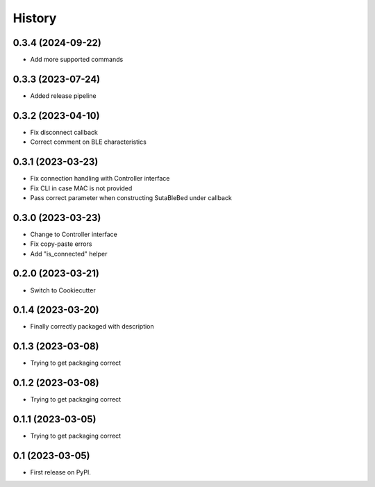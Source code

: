 =======
History
=======

0.3.4 (2024-09-22)
-----------------
* Add more supported commands

0.3.3 (2023-07-24)
------------------
* Added release pipeline

0.3.2 (2023-04-10)
------------------
* Fix disconnect callback
* Correct comment on BLE characteristics

0.3.1 (2023-03-23)
------------------
* Fix connection handling with Controller interface
* Fix CLI in case MAC is not provided
* Pass correct parameter when constructing SutaBleBed under callback

0.3.0 (2023-03-23)
-------------------

* Change to Controller interface
* Fix copy-paste errors
* Add "is_connected" helper

0.2.0 (2023-03-21)
------------------

* Switch to Cookiecutter

0.1.4 (2023-03-20)
------------------

* Finally correctly packaged with description

0.1.3 (2023-03-08)
------------------

* Trying to get packaging correct

0.1.2 (2023-03-08)
------------------

* Trying to get packaging correct

0.1.1 (2023-03-05)
------------------

* Trying to get packaging correct

0.1 (2023-03-05)
----------------

* First release on PyPI.
